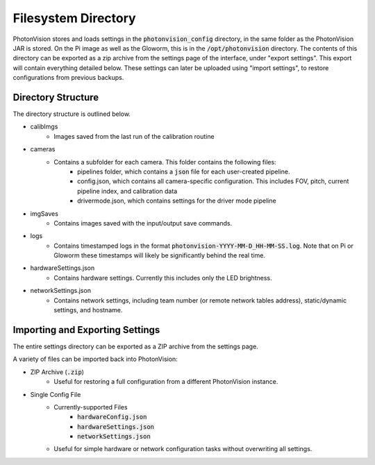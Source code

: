 Filesystem Directory
====================

PhotonVision stores and loads settings in the :code:`photonvision_config` directory, in the same folder as the PhotonVision JAR is stored. On the Pi image as well as the Gloworm, this is in the :code:`/opt/photonvision` directory. The contents of this directory can be exported as a zip archive from the settings page of the interface, under "export settings". This export will contain everything detailed below. These settings can later be uploaded using "import settings", to restore configurations from previous backups.


Directory Structure
-------------------

The directory structure is outlined below.

.. image:: images/configDir.png
   :width: 600
   :alt: Config directory structure

* calibImgs
   - Images saved from the last run of the calibration routine
* cameras
   - Contains a subfolder for each camera. This folder contains the following files:
      + pipelines folder, which contains a :code:`json` file for each user-created pipeline.
      + config.json, which contains all camera-specific configuration. This includes FOV, pitch, current pipeline index, and calibration data
      + drivermode.json, which contains settings for the driver mode pipeline
* imgSaves
   - Contains images saved with the input/output save commands.
* logs
   - Contains timestamped logs in the format :code:`photonvision-YYYY-MM-D_HH-MM-SS.log`. Note that on Pi or Gloworm these timestamps will likely be significantly behind the real time.
* hardwareSettings.json
   - Contains hardware settings. Currently this includes only the LED brightness.
* networkSettings.json
   - Contains network settings, including team number (or remote network tables address), static/dynamic settings, and hostname.

Importing and Exporting Settings
--------------------------------

The entire settings directory can be exported as a ZIP archive from the settings page.


.. raw:: html

    <video width="85%" controls>
        <source src="../../_static/assets/import-export-settings.mp4" type="video/mp4">
        Your browser does not support the video tag.
    </video>

A variety of files can be imported back into PhotonVision:

- ZIP Archive (:code:`.zip`)
   - Useful for restoring a full configuration from a different PhotonVision instance.
- Single Config File
   - Currently-supported Files
      - :code:`hardwareConfig.json`
      - :code:`hardwareSettings.json`
      - :code:`networkSettings.json`
   - Useful for simple hardware or network configuration tasks without overwriting all settings.
